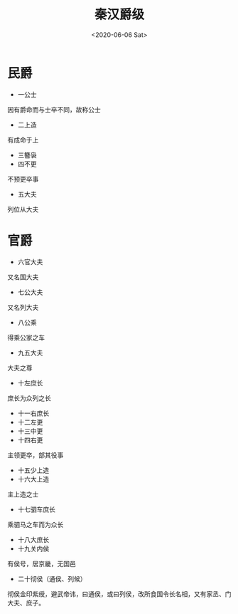 ﻿#+HUGO_BASE_DIR: ~/blog
#+HUGO_SECTION: notes
#+TITLE: 秦汉爵级
#+DATE:<2020-06-06 Sat>
#+HUGO_AUTO_SET_LASTMOD: t
#+HUGO_TAGS:历史 古籍 汉书 笔记
#+HUGO_CATEGORIES:笔记
#+HUGO_DRAFT: false
#+OPTIONS: toc:nil num:nil
#+TAGS: 历史(h) 古籍(o) 汉书


* 民爵
+ 一公士
因有爵命而与士卒不同，故称公士
+ 二上造
有成命于上
+ 三簪袅
+ 四不更
不预更卒事
+ 五大夫
列位从大夫
* 官爵
+ 六官大夫
又名国大夫
+ 七公大夫
又名列大夫
+ 八公乘
得乘公家之车
+ 九五大夫
大夫之尊
+ 十左庶长
庶长为众列之长
+ 十一右庶长
+ 十二左更
+ 十三中更
+ 十四右更
主领更卒，部其役事
+ 十五少上造
+ 十六大上造
主上造之士
+ 十七驷车庶长
乘驷马之车而为众长
+ 十八大庶长
+ 十九关内侯
有侯号，居京畿，无国邑
+ 二十彻侯（通侯、列候）
彻侯金印紫绶，避武帝讳，曰通侯，或曰列侯，改所食国令长名相，又有家丞、门大夫、庶子。
